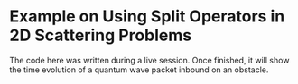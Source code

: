 * Example on Using Split Operators in 2D Scattering Problems

The code here was written during a live session. Once finished, it will show the time evolution of a quantum wave packet inbound on an obstacle.
